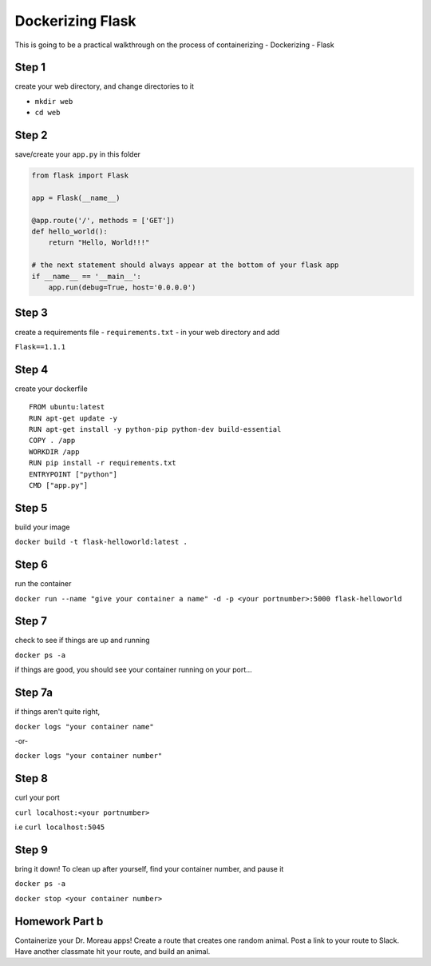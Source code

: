 Dockerizing Flask
=================

This is going to be a practical walkthrough on the process of containerizing - Dockerizing - Flask

Step 1
------

create your web directory, and change directories to it

-  ``mkdir web``
-  ``cd web``


Step 2
------

save/create your ``app.py`` in this folder

.. code-block:: python

    from flask import Flask

    app = Flask(__name__)

    @app.route('/', methods = ['GET'])
    def hello_world():
        return "Hello, World!!!"
   
    # the next statement should always appear at the bottom of your flask app
    if __name__ == '__main__':
        app.run(debug=True, host='0.0.0.0')

    
Step 3
------

create a requirements file - ``requirements.txt`` - in your web directory and add

``Flask==1.1.1``


Step 4
------

create your dockerfile

::

    FROM ubuntu:latest
    RUN apt-get update -y
    RUN apt-get install -y python-pip python-dev build-essential
    COPY . /app
    WORKDIR /app
    RUN pip install -r requirements.txt
    ENTRYPOINT ["python"]
    CMD ["app.py"]


Step 5
------

build your image

``docker build -t flask-helloworld:latest .``


Step 6
------

run the container

``docker run --name "give your container a name" -d -p <your portnumber>:5000 flask-helloworld``


Step 7
------

check to see if things are up and running

``docker ps -a``

if things are good, you should see your container running on your port...


Step 7a
-------

if things aren't quite right,

``docker logs "your container name"``

-or-

``docker logs "your container number"``


Step 8
------

curl your port

``curl localhost:<your portnumber>``

i.e ``curl localhost:5045``

Step 9
------

bring it down! To clean up after yourself, find your container number, and pause it

``docker ps -a``

``docker stop <your container number>``


Homework Part b
---------------

Containerize your Dr. Moreau apps! Create a route that creates one random animal. Post
a link to your route to Slack. Have another classmate hit your route, and build an animal.

 




